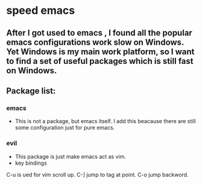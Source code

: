 * speed emacs
** After I got used to emacs , I found all the popular emacs configurations work slow on Windows. Yet Windows is my main work platform, so I want to find a set of useful packages which is still fast on Windows.
** Package list:
*** emacs
- This is not a package, but emacs itself.
 I add this beacause there are still some configuration just for pure emacs.
*** evil
- This package is just make emacs act as vim.
- key bindings
C-u is ued for vim scroll up.
C-] jump to tag at point.
C-o jump backword.

